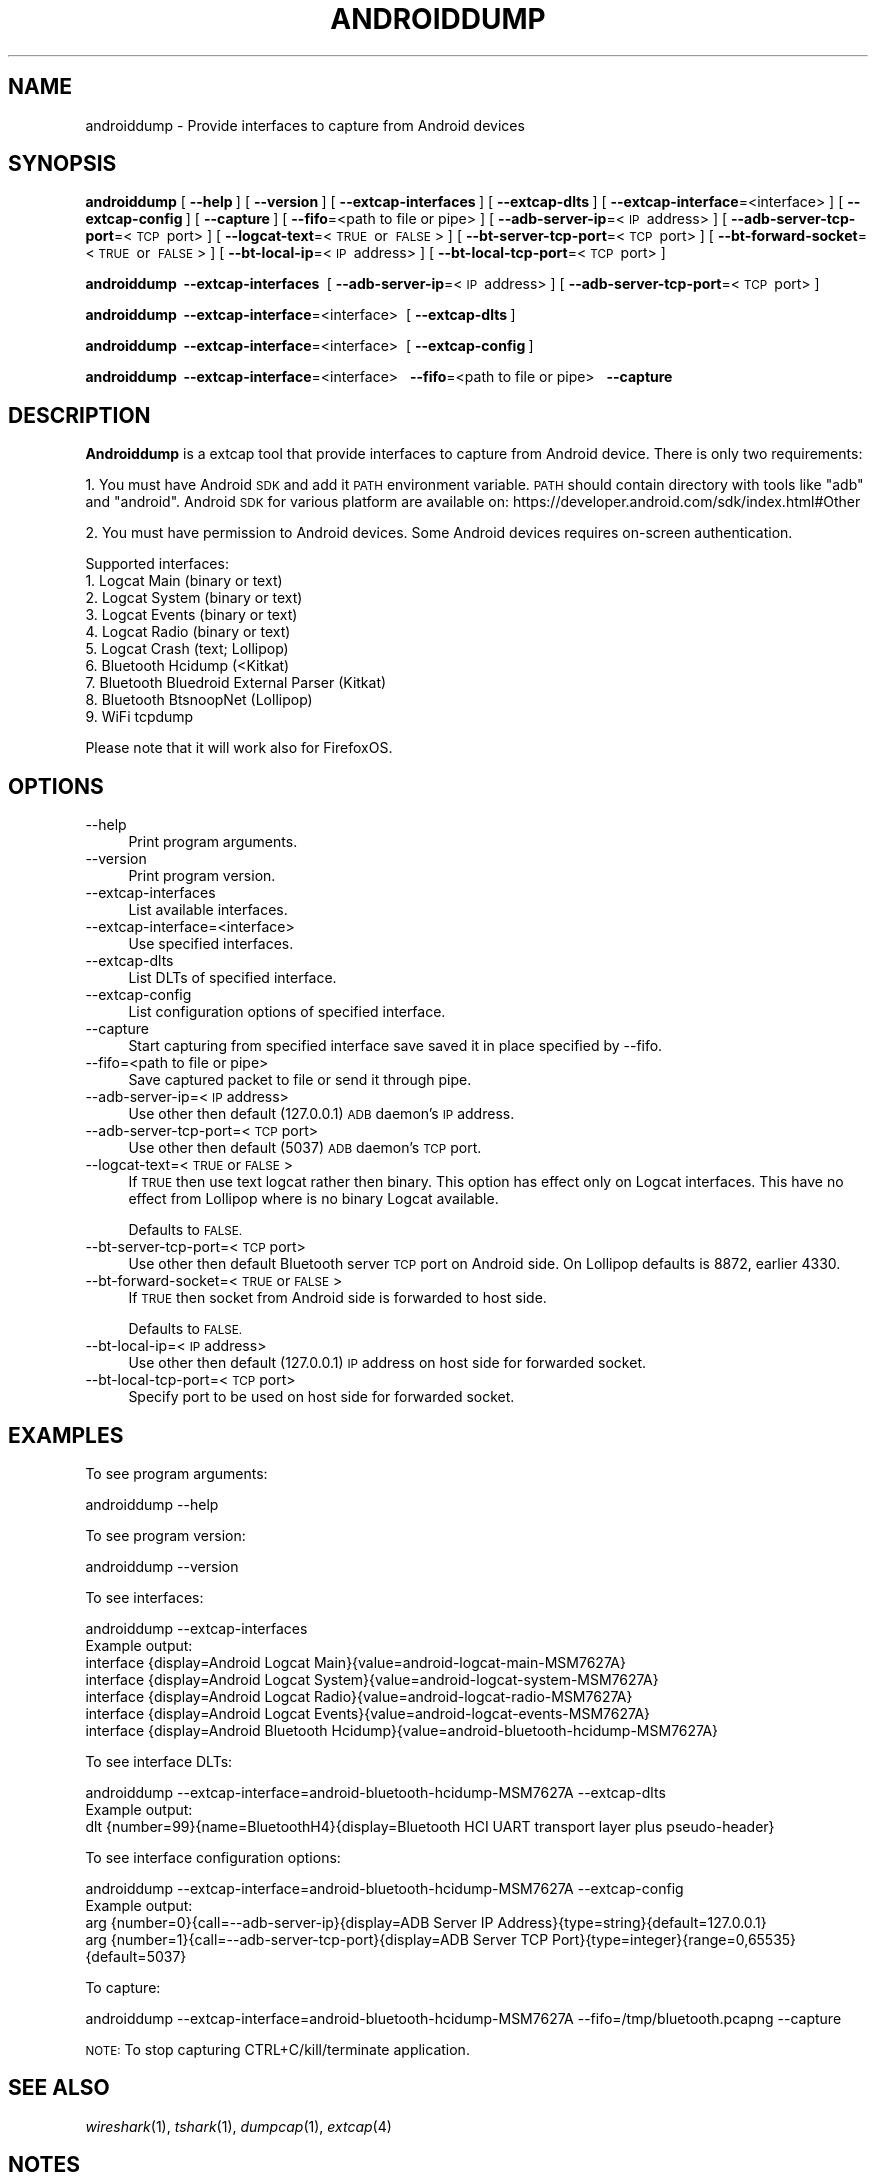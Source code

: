 .\" Automatically generated by Pod::Man 2.27 (Pod::Simple 3.28)
.\"
.\" Standard preamble:
.\" ========================================================================
.de Sp \" Vertical space (when we can't use .PP)
.if t .sp .5v
.if n .sp
..
.de Vb \" Begin verbatim text
.ft CW
.nf
.ne \\$1
..
.de Ve \" End verbatim text
.ft R
.fi
..
.\" Set up some character translations and predefined strings.  \*(-- will
.\" give an unbreakable dash, \*(PI will give pi, \*(L" will give a left
.\" double quote, and \*(R" will give a right double quote.  \*(C+ will
.\" give a nicer C++.  Capital omega is used to do unbreakable dashes and
.\" therefore won't be available.  \*(C` and \*(C' expand to `' in nroff,
.\" nothing in troff, for use with C<>.
.tr \(*W-
.ds C+ C\v'-.1v'\h'-1p'\s-2+\h'-1p'+\s0\v'.1v'\h'-1p'
.ie n \{\
.    ds -- \(*W-
.    ds PI pi
.    if (\n(.H=4u)&(1m=24u) .ds -- \(*W\h'-12u'\(*W\h'-12u'-\" diablo 10 pitch
.    if (\n(.H=4u)&(1m=20u) .ds -- \(*W\h'-12u'\(*W\h'-8u'-\"  diablo 12 pitch
.    ds L" ""
.    ds R" ""
.    ds C` ""
.    ds C' ""
'br\}
.el\{\
.    ds -- \|\(em\|
.    ds PI \(*p
.    ds L" ``
.    ds R" ''
.    ds C`
.    ds C'
'br\}
.\"
.\" Escape single quotes in literal strings from groff's Unicode transform.
.ie \n(.g .ds Aq \(aq
.el       .ds Aq '
.\"
.\" If the F register is turned on, we'll generate index entries on stderr for
.\" titles (.TH), headers (.SH), subsections (.SS), items (.Ip), and index
.\" entries marked with X<> in POD.  Of course, you'll have to process the
.\" output yourself in some meaningful fashion.
.\"
.\" Avoid warning from groff about undefined register 'F'.
.de IX
..
.nr rF 0
.if \n(.g .if rF .nr rF 1
.if (\n(rF:(\n(.g==0)) \{
.    if \nF \{
.        de IX
.        tm Index:\\$1\t\\n%\t"\\$2"
..
.        if !\nF==2 \{
.            nr % 0
.            nr F 2
.        \}
.    \}
.\}
.rr rF
.\"
.\" Accent mark definitions (@(#)ms.acc 1.5 88/02/08 SMI; from UCB 4.2).
.\" Fear.  Run.  Save yourself.  No user-serviceable parts.
.    \" fudge factors for nroff and troff
.if n \{\
.    ds #H 0
.    ds #V .8m
.    ds #F .3m
.    ds #[ \f1
.    ds #] \fP
.\}
.if t \{\
.    ds #H ((1u-(\\\\n(.fu%2u))*.13m)
.    ds #V .6m
.    ds #F 0
.    ds #[ \&
.    ds #] \&
.\}
.    \" simple accents for nroff and troff
.if n \{\
.    ds ' \&
.    ds ` \&
.    ds ^ \&
.    ds , \&
.    ds ~ ~
.    ds /
.\}
.if t \{\
.    ds ' \\k:\h'-(\\n(.wu*8/10-\*(#H)'\'\h"|\\n:u"
.    ds ` \\k:\h'-(\\n(.wu*8/10-\*(#H)'\`\h'|\\n:u'
.    ds ^ \\k:\h'-(\\n(.wu*10/11-\*(#H)'^\h'|\\n:u'
.    ds , \\k:\h'-(\\n(.wu*8/10)',\h'|\\n:u'
.    ds ~ \\k:\h'-(\\n(.wu-\*(#H-.1m)'~\h'|\\n:u'
.    ds / \\k:\h'-(\\n(.wu*8/10-\*(#H)'\z\(sl\h'|\\n:u'
.\}
.    \" troff and (daisy-wheel) nroff accents
.ds : \\k:\h'-(\\n(.wu*8/10-\*(#H+.1m+\*(#F)'\v'-\*(#V'\z.\h'.2m+\*(#F'.\h'|\\n:u'\v'\*(#V'
.ds 8 \h'\*(#H'\(*b\h'-\*(#H'
.ds o \\k:\h'-(\\n(.wu+\w'\(de'u-\*(#H)/2u'\v'-.3n'\*(#[\z\(de\v'.3n'\h'|\\n:u'\*(#]
.ds d- \h'\*(#H'\(pd\h'-\w'~'u'\v'-.25m'\f2\(hy\fP\v'.25m'\h'-\*(#H'
.ds D- D\\k:\h'-\w'D'u'\v'-.11m'\z\(hy\v'.11m'\h'|\\n:u'
.ds th \*(#[\v'.3m'\s+1I\s-1\v'-.3m'\h'-(\w'I'u*2/3)'\s-1o\s+1\*(#]
.ds Th \*(#[\s+2I\s-2\h'-\w'I'u*3/5'\v'-.3m'o\v'.3m'\*(#]
.ds ae a\h'-(\w'a'u*4/10)'e
.ds Ae A\h'-(\w'A'u*4/10)'E
.    \" corrections for vroff
.if v .ds ~ \\k:\h'-(\\n(.wu*9/10-\*(#H)'\s-2\u~\d\s+2\h'|\\n:u'
.if v .ds ^ \\k:\h'-(\\n(.wu*10/11-\*(#H)'\v'-.4m'^\v'.4m'\h'|\\n:u'
.    \" for low resolution devices (crt and lpr)
.if \n(.H>23 .if \n(.V>19 \
\{\
.    ds : e
.    ds 8 ss
.    ds o a
.    ds d- d\h'-1'\(ga
.    ds D- D\h'-1'\(hy
.    ds th \o'bp'
.    ds Th \o'LP'
.    ds ae ae
.    ds Ae AE
.\}
.rm #[ #] #H #V #F C
.\" ========================================================================
.\"
.IX Title "ANDROIDDUMP 1"
.TH ANDROIDDUMP 1 "2017-04-12" "2.2.6" "The Wireshark Network Analyzer"
.\" For nroff, turn off justification.  Always turn off hyphenation; it makes
.\" way too many mistakes in technical documents.
.if n .ad l
.nh
.SH "NAME"
androiddump \- Provide interfaces to capture from Android devices
.SH "SYNOPSIS"
.IX Header "SYNOPSIS"
\&\fBandroiddump\fR
[\ \fB\-\-help\fR\ ]
[\ \fB\-\-version\fR\ ]
[\ \fB\-\-extcap\-interfaces\fR\ ]
[\ \fB\-\-extcap\-dlts\fR\ ]
[\ \fB\-\-extcap\-interface\fR=<interface>\ ]
[\ \fB\-\-extcap\-config\fR\ ]
[\ \fB\-\-capture\fR\ ]
[\ \fB\-\-fifo\fR=<path\ to\ file\ or\ pipe>\ ]
[\ \fB\-\-adb\-server\-ip\fR=<\s-1IP\s0\ address>\ ]
[\ \fB\-\-adb\-server\-tcp\-port\fR=<\s-1TCP\s0\ port>\ ]
[\ \fB\-\-logcat\-text\fR=<\s-1TRUE\s0\ or\ \s-1FALSE\s0>\ ]
[\ \fB\-\-bt\-server\-tcp\-port\fR=<\s-1TCP\s0\ port>\ ]
[\ \fB\-\-bt\-forward\-socket\fR=<\s-1TRUE\s0\ or\ \s-1FALSE\s0>\ ]
[\ \fB\-\-bt\-local\-ip\fR=<\s-1IP\s0\ address>\ ]
[\ \fB\-\-bt\-local\-tcp\-port\fR=<\s-1TCP\s0\ port>\ ]
.PP
\&\fBandroiddump\fR
\&\ \fB\-\-extcap\-interfaces\fR\ 
[\ \fB\-\-adb\-server\-ip\fR=<\s-1IP\s0\ address>\ ]
[\ \fB\-\-adb\-server\-tcp\-port\fR=<\s-1TCP\s0\ port>\ ]
.PP
\&\fBandroiddump\fR
\&\ \fB\-\-extcap\-interface\fR=<interface>\ 
[\ \fB\-\-extcap\-dlts\fR\ ]
.PP
\&\fBandroiddump\fR
\&\ \fB\-\-extcap\-interface\fR=<interface>\ 
[\ \fB\-\-extcap\-config\fR\ ]
.PP
\&\fBandroiddump\fR
\&\ \fB\-\-extcap\-interface\fR=<interface>\ 
\&\ \fB\-\-fifo\fR=<path\ to\ file\ or\ pipe>\ 
\&\ \fB\-\-capture\fR\ 
.SH "DESCRIPTION"
.IX Header "DESCRIPTION"
\&\fBAndroiddump\fR is a extcap tool that provide interfaces to capture from
Android device. There is only two requirements:
.PP
1. You must have Android \s-1SDK\s0 and add it \s-1PATH\s0 environment variable.
\&\s-1PATH\s0 should contain directory with tools like \*(L"adb\*(R" and \*(L"android\*(R".
Android \s-1SDK\s0 for various platform are available on:
https://developer.android.com/sdk/index.html#Other
.PP
2. You must have permission to Android devices. Some Android devices requires
on-screen authentication.
.PP
Supported interfaces:
.IP "1. Logcat Main (binary or text)" 4
.IX Item "1. Logcat Main (binary or text)"
.PD 0
.IP "2. Logcat System (binary or text)" 4
.IX Item "2. Logcat System (binary or text)"
.IP "3. Logcat Events (binary or text)" 4
.IX Item "3. Logcat Events (binary or text)"
.IP "4. Logcat Radio (binary or text)" 4
.IX Item "4. Logcat Radio (binary or text)"
.IP "5. Logcat Crash (text; Lollipop)" 4
.IX Item "5. Logcat Crash (text; Lollipop)"
.IP "6. Bluetooth Hcidump (<Kitkat)" 4
.IX Item "6. Bluetooth Hcidump (<Kitkat)"
.IP "7. Bluetooth Bluedroid External Parser (Kitkat)" 4
.IX Item "7. Bluetooth Bluedroid External Parser (Kitkat)"
.IP "8. Bluetooth BtsnoopNet (Lollipop)" 4
.IX Item "8. Bluetooth BtsnoopNet (Lollipop)"
.IP "9. WiFi tcpdump" 4
.IX Item "9. WiFi tcpdump"
.PD
.PP
Please note that it will work also for FirefoxOS.
.SH "OPTIONS"
.IX Header "OPTIONS"
.IP "\-\-help" 4
.IX Item "--help"
Print program arguments.
.IP "\-\-version" 4
.IX Item "--version"
Print program version.
.IP "\-\-extcap\-interfaces" 4
.IX Item "--extcap-interfaces"
List available interfaces.
.IP "\-\-extcap\-interface=<interface>" 4
.IX Item "--extcap-interface=<interface>"
Use specified interfaces.
.IP "\-\-extcap\-dlts" 4
.IX Item "--extcap-dlts"
List DLTs of specified interface.
.IP "\-\-extcap\-config" 4
.IX Item "--extcap-config"
List configuration options of specified interface.
.IP "\-\-capture" 4
.IX Item "--capture"
Start capturing from specified interface save saved it in place specified by \-\-fifo.
.IP "\-\-fifo=<path to file or pipe>" 4
.IX Item "--fifo=<path to file or pipe>"
Save captured packet to file or send it through pipe.
.IP "\-\-adb\-server\-ip=<\s-1IP\s0 address>" 4
.IX Item "--adb-server-ip=<IP address>"
Use other then default (127.0.0.1) \s-1ADB\s0 daemon's \s-1IP\s0 address.
.IP "\-\-adb\-server\-tcp\-port=<\s-1TCP\s0 port>" 4
.IX Item "--adb-server-tcp-port=<TCP port>"
Use other then default (5037) \s-1ADB\s0 daemon's \s-1TCP\s0 port.
.IP "\-\-logcat\-text=<\s-1TRUE\s0 or \s-1FALSE\s0>" 4
.IX Item "--logcat-text=<TRUE or FALSE>"
If \s-1TRUE\s0 then use text logcat rather then binary. This option has effect only on
Logcat interfaces. This have no effect from Lollipop where is no binary Logcat
available.
.Sp
Defaults to \s-1FALSE.\s0
.IP "\-\-bt\-server\-tcp\-port=<\s-1TCP\s0 port>" 4
.IX Item "--bt-server-tcp-port=<TCP port>"
Use other then default Bluetooth server \s-1TCP\s0 port on Android side.
On Lollipop defaults is 8872, earlier 4330.
.IP "\-\-bt\-forward\-socket=<\s-1TRUE\s0 or \s-1FALSE\s0>" 4
.IX Item "--bt-forward-socket=<TRUE or FALSE>"
If \s-1TRUE\s0 then socket from Android side is forwarded to host side.
.Sp
Defaults to \s-1FALSE.\s0
.IP "\-\-bt\-local\-ip=<\s-1IP\s0 address>" 4
.IX Item "--bt-local-ip=<IP address>"
Use other then default (127.0.0.1) \s-1IP\s0 address on host side for forwarded socket.
.IP "\-\-bt\-local\-tcp\-port=<\s-1TCP\s0 port>" 4
.IX Item "--bt-local-tcp-port=<TCP port>"
Specify port to be used on host side for forwarded socket.
.SH "EXAMPLES"
.IX Header "EXAMPLES"
To see program arguments:
.PP
.Vb 1
\&    androiddump \-\-help
.Ve
.PP
To see program version:
.PP
.Vb 1
\&    androiddump \-\-version
.Ve
.PP
To see interfaces:
.PP
.Vb 1
\&    androiddump \-\-extcap\-interfaces
\&
\&  Example output:
\&    interface {display=Android Logcat Main}{value=android\-logcat\-main\-MSM7627A}
\&    interface {display=Android Logcat System}{value=android\-logcat\-system\-MSM7627A}
\&    interface {display=Android Logcat Radio}{value=android\-logcat\-radio\-MSM7627A}
\&    interface {display=Android Logcat Events}{value=android\-logcat\-events\-MSM7627A}
\&    interface {display=Android Bluetooth Hcidump}{value=android\-bluetooth\-hcidump\-MSM7627A}
.Ve
.PP
To see interface DLTs:
.PP
.Vb 1
\&    androiddump \-\-extcap\-interface=android\-bluetooth\-hcidump\-MSM7627A \-\-extcap\-dlts
\&
\&  Example output:
\&    dlt {number=99}{name=BluetoothH4}{display=Bluetooth HCI UART transport layer plus pseudo\-header}
.Ve
.PP
To see interface configuration options:
.PP
.Vb 1
\&    androiddump \-\-extcap\-interface=android\-bluetooth\-hcidump\-MSM7627A \-\-extcap\-config
\&
\&  Example output:
\&    arg {number=0}{call=\-\-adb\-server\-ip}{display=ADB Server IP Address}{type=string}{default=127.0.0.1}
\&    arg {number=1}{call=\-\-adb\-server\-tcp\-port}{display=ADB Server TCP Port}{type=integer}{range=0,65535}{default=5037}
.Ve
.PP
To capture:
.PP
.Vb 1
\&    androiddump \-\-extcap\-interface=android\-bluetooth\-hcidump\-MSM7627A \-\-fifo=/tmp/bluetooth.pcapng \-\-capture
.Ve
.PP
\&\s-1NOTE:\s0 To stop capturing CTRL+C/kill/terminate application.
.SH "SEE ALSO"
.IX Header "SEE ALSO"
\&\fIwireshark\fR\|(1), \fItshark\fR\|(1), \fIdumpcap\fR\|(1), \fIextcap\fR\|(4)
.SH "NOTES"
.IX Header "NOTES"
\&\fBAndroiddump\fR is part of the \fBWireshark\fR distribution.  The latest version
of \fBWireshark\fR can be found at <https://www.wireshark.org>.
.PP
\&\s-1HTML\s0 versions of the Wireshark project man pages are available at:
<https://www.wireshark.org/docs/man\-pages>.
.SH "AUTHORS"
.IX Header "AUTHORS"
.Vb 3
\&  Original Author
\&  \-\-\-\-\-\-\-\- \-\-\-\-\-\-
\&  Michal Labedzki             <michal.labedzki[AT]tieto.com>
\&
\&
\&  Contributors
\&  \-\-\-\-\-\-\-\-\-\-\-\-
\&  Roland Knall              <rknall[AT]gmail.com>
.Ve
